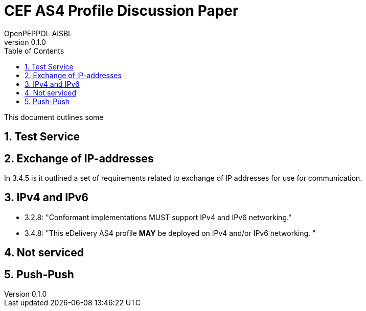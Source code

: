 = CEF AS4 Profile Discussion Paper
OpenPEPPOL AISBL
v0.1.0
:doctype: book
:icons: font
:toc: left
:toclevels: 2
:sectanchors:
:sectnums:

:leveloffset: +1


This document outlines some

= Test Service

= Exchange of IP-addresses

In 3.4.5 is it outlined a set of requirements related to exchange of IP addresses for use for communication.


= IPv4 and IPv6

* 3.2.8: "Conformant implementations MUST support IPv4 and IPv6 networking."
* 3.4.8: "This eDelivery AS4 profile *MAY* be deployed on IPv4 and/or IPv6 networking. "

= Not serviced

= Push-Push
